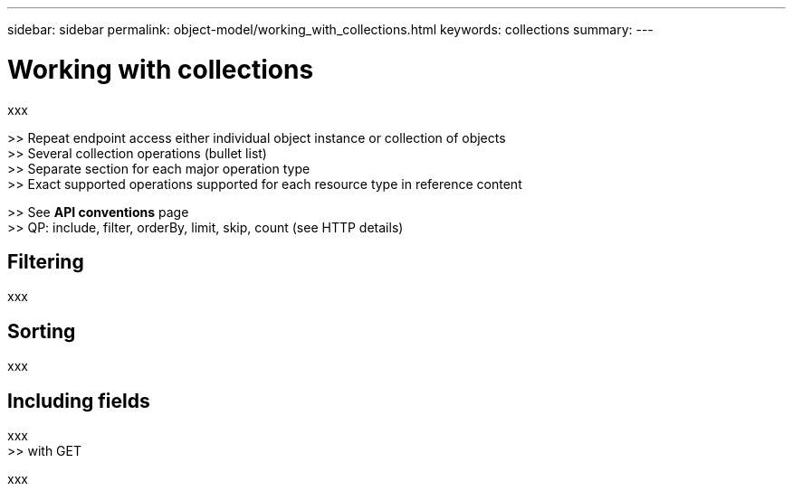 ---
sidebar: sidebar
permalink: object-model/working_with_collections.html
keywords: collections
summary:
---

= Working with collections
:hardbreaks:
:nofooter:
:icons: font
:linkattrs:
:imagesdir: ./media/

[.lead]
xxx

>> Repeat endpoint access either individual object instance or collection of objects
>> Several collection operations (bullet list)
>> Separate section for each major operation type
>> Exact supported operations supported for each resource type in reference content

>> See *API conventions* page
>> QP: include, filter, orderBy, limit, skip, count (see HTTP details)

== Filtering

xxx

== Sorting

xxx

== Including fields

xxx
>> with GET

xxx
